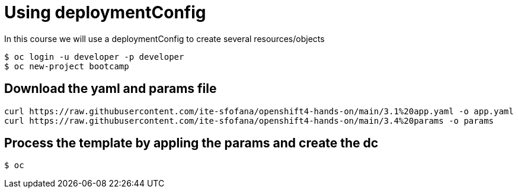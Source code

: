 = Using deploymentConfig

In this course we will use a deploymentConfig to create several resources/objects

```
$ oc login -u developer -p developer
$ oc new-project bootcamp
```
== Download the yaml and params file
....
curl https://raw.githubusercontent.com/ite-sfofana/openshift4-hands-on/main/3.1%20app.yaml -o app.yaml
curl https://raw.githubusercontent.com/ite-sfofana/openshift4-hands-on/main/3.4%20params -o params
....

== Process the template by appling the params and create the dc
....
$ oc 
....
